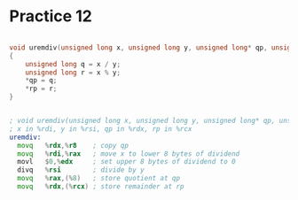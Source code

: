 #+AUTHOR: Fei Li
#+EMAIL: wizard@pursuetao.com
* Practice 12

  #+BEGIN_SRC c

  void uremdiv(unsigned long x, unsigned long y, unsigned long* qp, unsigned long* rp)
  {
      unsigned long q = x / y;
      unsigned long r = x % y;
      *qp = q;
      *rp = r;
  }
  
  #+END_SRC


  #+BEGIN_SRC asm

  ; void uremdiv(unsigned long x, unsigned long y, unsigned long* qp, unsigned long* rp)
  ; x in %rdi, y in %rsi, qp in %rdx, rp in %rcx
  uremdiv:
    movq   %rdx,%r8    ; copy qp
    movq   %rdi,%rax   ; move x to lower 8 bytes of dividend
    movl   $0,%edx     ; set upper 8 bytes of dividend to 0
    divq   %rsi        ; divide by y
    movq   %rax,(%8)   ; store quotient at qp
    movq   %rdx,(%rcx) ; store remainder at rp
  #+END_SRC

